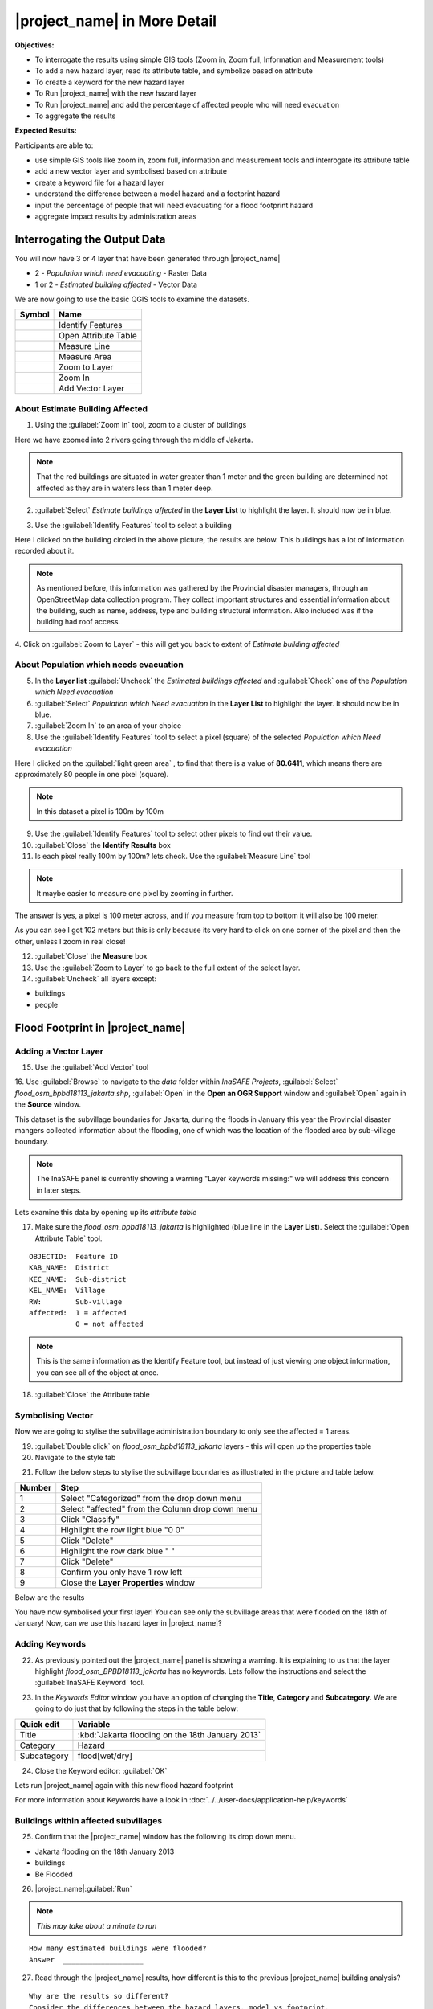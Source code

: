 .. _insafe-in-more-detail:

|project_name| in More Detail
=============================

**Objectives:**

* To interrogate the results using simple GIS tools (Zoom in, Zoom full,
  Information and Measurement tools)
* To add a new hazard layer, read its attribute table, and symbolize based on
  attribute
* To create a keyword for the new hazard layer
* To Run |project_name| with the new hazard layer
* To Run |project_name| and add the percentage of affected people who will need
  evacuation
* To aggregate the results

**Expected Results:**

Participants are able to:

* use simple GIS tools like zoom in, zoom full, information and measurement
  tools and interrogate its attribute table
* add a new vector layer and symbolised based on attribute
* create a keyword file for a hazard layer
* understand the difference between a model hazard and a footprint hazard
* input the percentage of people that will need evacuating for a flood
  footprint hazard
* aggregate impact results by administration areas


Interrogating the Output Data
-----------------------------

You will now have 3 or 4 layer that have been generated through |project_name|

* 2 - *Population which need evacuating* - Raster Data

* 1 or 2 - *Estimated building affected* - Vector Data

We are now going to use the basic QGIS tools to examine the datasets.

===========================================     ====================
**Symbol**                                      **Name**
-------------------------------------------     --------------------
.. image:: /static/general/icon_identify.*      Identify Features
.. image:: /static/general/icon_attribute.*     Open Attribute Table
.. image:: /static/general/icon_line.*          Measure Line
.. image:: /static/general/icon_area.*          Measure Area
.. image:: /static/general/icon_zoomlayer.*     Zoom to Layer
.. image:: /static/general/icon_zoomin.*        Zoom In
.. image:: /static/general/icon_addvector.*     Add Vector Layer
===========================================     ====================


About Estimate Building Affected
................................

1. Using the :guilabel:`Zoom In` tool, zoom to a cluster of buildings

Here we have zoomed into 2 rivers going through the middle of Jakarta.

.. image:: /static/training/socialisation/042_buildings_zoom.*
   :align: center

.. note:: That the red buildings are situated in water greater than 1 meter
   and the green building are determined not affected as they are in waters
   less than 1 meter deep.

2. :guilabel:`Select` *Estimate buildings affected* in the **Layer List** to
   highlight the layer.
   It should now be in blue.

.. image:: /static/training/socialisation/043_highlight.*
   :align: center

3. Use the :guilabel:`Identify Features` tool to select a building

Here I clicked on the building circled in the above picture,
the results are below.
This buildings has a lot of information recorded about it.

.. image:: /static/training/socialisation/044_identifyresults.*
   :align: center
.. note:: As mentioned before, this information was gathered by the
   Provincial disaster managers, through an OpenStreetMap  data collection
   program.  They collect important structures and essential information
   about the building, such as name, address, type and building structural
   information.  Also included was if the building had roof access.

4. Click on :guilabel:`Zoom to Layer` - this will get you back to extent of
*Estimate building affected*


About Population which needs evacuation
.......................................

5. In the **Layer list** :guilabel:`Uncheck` the *Estimated buildings
   affected* and :guilabel:`Check` one of  the *Population which Need
   evacuation*

6. :guilabel:`Select` *Population which Need evacuation* in the **Layer
   List** to highlight the layer.
   It should now be in blue.

7. :guilabel:`Zoom In` to an area of your choice

8. Use the :guilabel:`Identify Features` tool to select a pixel (square) of
   the selected *Population which Need evacuation*

Here I clicked on the :guilabel:`light green area` , to find that there is a
value of **80.6411**, which means there are approximately 80 people in one
pixel (square).

.. image:: /static/training/socialisation/045_examineraster.*
   :align: center

.. note:: In this dataset a pixel is 100m by 100m

9. Use the :guilabel:`Identify Features` tool to select other pixels to find
   out their value.

10. :guilabel:`Close` the **Identify Results** box

11. Is each pixel really 100m by 100m? lets check. Use the
    :guilabel:`Measure Line` tool

.. note:: It maybe easier to measure one pixel by zooming in further.

The answer is yes, a pixel is 100 meter across, and if you measure from top
to bottom it will also be 100 meter.

.. image:: /static/training/socialisation/046_measuretest.*
   :align: center

As you can see I got 102 meters but this is only because its very hard to
click on one corner of the pixel and then the other, unless I zoom in real
close!

12. :guilabel:`Close` the **Measure** box

13. Use the :guilabel:`Zoom to Layer` to go back to the full extent of the
    select layer.

14. :guilabel:`Uncheck` all layers except:

* buildings
* people


Flood Footprint in |project_name|
---------------------------------

Adding a Vector Layer
.....................

15. Use the :guilabel:`Add Vector` tool

16. Use :guilabel:`Browse` to navigate to the *data* folder within
*InaSAFE Projects*, :guilabel:`Select` *flood_osm_bpbd18113_jakarta.shp*,
:guilabel:`Open` in the **Open an OGR Support** window and :guilabel:`Open`
again in the **Source** window.

.. image:: /static/training/socialisation/047_jakarta18113.*
   :align: center

This dataset is the subvillage boundaries for Jakarta,
during the floods in January this year the Provincial disaster mangers
collected information about the flooding, one of which was the location of
the flooded area by sub-village boundary.

.. note:: The InaSAFE panel is currently showing a warning "Layer keywords
   missing:" we will address this concern in later steps.

Lets examine this data by opening up its *attribute table*

17. Make sure the *flood_osm_bpbd18113_jakarta* is highlighted (blue line in
    the **Layer List**). Select the :guilabel:`Open Attribute Table` tool.

.. image:: /static/training/socialisation/048_attributetable.*
   :align: center

::

  OBJECTID:  Feature ID
  KAB_NAME:  District
  KEC_NAME:  Sub-district
  KEL_NAME:  Village
  RW:        Sub-village
  affected:  1 = affected
             0 = not affected

.. note:: This is the same information as the Identify Feature tool, but
   instead of just viewing one object information, you can see all of the
   object at once.

18. :guilabel:`Close` the Attribute table

Symbolising Vector
..................

Now we are going to stylise the subvillage administration boundary to only
see the affected = 1 areas.

19. :guilabel:`Double click` on *flood_osm_bpbd18113_jakarta* layers - this
    will open up the properties table

20. Navigate to the style tab

.. image:: /static/training/socialisation/049_styletab.*
   :align: center


21. Follow the below steps to stylise the subvillage boundaries as
    illustrated in the picture and table below.

==========     ================================================
**Number**     **Step**
----------     ------------------------------------------------
1              Select "Categorized" from the drop down menu
2              Select "affected" from the Column drop down menu
3              Click "Classify"
4              Highlight the row light blue "0 0"
5              Click "Delete"
6              Highlight the row dark blue "    "
7              Click "Delete"
8              Confirm you only have 1 row left
9              Close the **Layer Properties** window
==========     ================================================

.. image:: /static/training/socialisation/050_layerproperties.*
   :align: center

Below are the results

.. image:: /static/training/socialisation/051_styleflood.*
   :align: center

You have now symbolised your first layer!
You can see only the subvillage areas that were flooded on the 18th of
January!
Now, can we use this hazard layer in |project_name|?

Adding Keywords
...............

22. As previously pointed out the |project_name| panel is showing a warning.
    It is explaining to us that the layer highlight
    *flood_osm_BPBD18113_jakarta* has no keywords.
    Lets follow the instructions and select the :guilabel:`InaSAFE Keyword`
    tool.

.. image:: /static/training/socialisation/052_keyword.*
   :align: center


23. In the *Keywords Editor* window you have an option of changing the
    **Title**, **Category** and **Subcategory**.
    We are going to do just that by following the steps in the table below:

==============  ================================================
**Quick edit**  **Variable**
--------------  ------------------------------------------------
Title           :kbd:`Jakarta flooding on the 18th January 2013`
Category        Hazard
Subcategory     flood[wet/dry]
==============  ================================================

.. image:: /static/training/socialisation/053_keywordedited.*
   :align: center

24. Close the Keyword editor: :guilabel:`OK`

Lets run |project_name| again with this new flood hazard footprint

For more information about Keywords have a look in
:doc:`../../user-docs/application-help/keywords`

Buildings within affected subvillages
.....................................

25. Confirm that the |project_name| window has the following its drop down
    menu.

.. image:: /static/training/socialisation/054_inasafepanel.*
   :align: center

* Jakarta flooding on the 18th January 2013
* buildings
* Be Flooded

26. |project_name|:guilabel:`Run`

.. note:: *This may take about a minute to run*

::

  How many estimated buildings were flooded?
  Answer  ___________________

27. Read through the |project_name| results, how different is this to the previous
    |project_name| building analysis?

::

  Why are the results so different?
  Consider the differences between the hazard layers, model vs footprint.
  Answer  ______________
  Which hazard is more accurate, or are there other factors to consider?
  Answer  ______________

28. |project_name|:guilabel:`Print`, save accordingly

Now that you have run |project_name| to find out how many buildings might be
affected by the affected subvillage boundaries, lets find out how many people.

Evacuation as a percentage
..........................

.. note:: We were able to determine how many people needed to be evacuate in
   the last scenario by specifying how deep the water had to be for the
   location to be determined unsafe.  However when you don`t know how deep the
   water is and you only know the flooded area, it is hard to determine how
   many people will need evacuating. InaSAFE therefore needs your help!

Instead of determining how many people will be evacuated by  a spatial area,
this scenario used the affected population.
|project_name| asks the user to input a percentage of the affected population
that may need evacuating.

29. :guilabel:`Uncheck` *buildings* in the **Layer List** and
    :guilabel:`Check` *people*

30. Confirm that the |project_name| window has the following its drop down menu.

* Jakarta flooding on the 18th January 2013
* people
* Need Evacuation

31. To configure the impact function select :guilabel:`...`
    *Configure Impact Function Parameter* which is found beside the
    *Need Evacuation*

.. image:: /static/training/socialisation/055_inasafeconfigure.png
   :align: center

.. note:: Within the *Configure Impact Function Parameter* window you are
   able to change not only the percentage of evacuated people but also the
   ratio of youth/adult/elder and the amount of minimum needs per person per
   week.  **Improvement:** need to add units to minimum needs

32. In the options tab you can see that default is 1, for this first analysis
    we will keep this figure. :guilabel:`OK`

33. :guilabel:`Run` |project_name|

.. note:: *This may take about a minute to run*

::

 How many people were evacuated?
 Answer __________________________
 How many people were affected?
 Answer __________________________

34. Read through the |project_name| results, how different is this to the previous
    |project_name| people analysis?

35. :guilabel:`Print` |project_name|, save accordingly

Comparing Results - Optional
----------------------------

You have now completed the following runs

=============  =============  =============  ============  =============  ===================  =============
**Hazard**     **Threshold**  **Data Type**  **Exposure**  **Data Type**  **Impact function**  **Data Type**
-------------  -------------  -------------  ------------  -------------  -------------------  -------------
flood model    1.0m           Raster         People        Raster         Need Evacuation
flood model    0.8m           Raster         People        Raster         Need Evacuation
flood model    1.0m           Raster         Buildings     Vector         Be flooded
flood 180113                  Vector         Buildings     Vector         Be flooded
flood 180113   1%             Vector         People        Raster         Need Evacuation
=============  =============  =============  ============  =============  ===================  =============

36. Complete the last column of the above table. For more information on data
    type go to :doc:`rastervsvector`

::

  How different are the results?
  Answer __________________________,
  Why are they different?
  Answer __________________________

Basic Aggregation
----------------------------

Going through this training, you probably thinking thats great but what if I
want to breakdown the impacted results by an administration boundary,
in this section we show you how.

First we need to add an administration boundary, the boundary we are going
to use is the mainland district boundaries of Jakarta (Jakarta has 6
districts, but we will be only looking at 5 because the 6th is the Thousand
Island -as the name suggest its a huge amount of islands!)

36. Use the :guilabel:`Add Vector` button

37. Use :guilabel:`Browse` to navigate to the *data* folder within *InaSAFE
    Projects*, :guilabel:`Select` *district_osm_jakarta.shp*,
    :guilabel:`Open` in the **Open an OGR Support** window and
    :guilabel:`Open` again in the **Source** window.

.. image:: /static/training/socialisation/056_district.png
   :align: center

38. This layer already has its keywords filled out, lets go through these:

Category: postprocessing - *Layer to be used after impact is derived*

Aggregation attribute: KAB_NAME - *The name of the attribute you wan to aggregate*

Subcategory: aggregation

Title: District's of Jakarta

Source: OpenStreetMap

Female ratio attribute: PEREMPUAN -
*Attribute name of female percentage per district*

By looking at the district layer attribute table you can see that the names
of the attribute correspond.

.. image:: /static/training/socialisation/057_districtattribute.png
   :align: center

39. :guilabel:`Select` the *District's of Jakarta* from the drop down menu
    under *Aggregate results by*, and check that the other sections are field
    out according to the image below.

.. image:: /static/training/socialisation/058_aggregationselect.png
   :align: center

40. :guilabel:`Run` |project_name|

.. note:: *This may take about a minute to run*

.. image:: /static/training/socialisation/059_aggregationresults.png
   :align: center

41. Lets see what the results would be for buildings,
    change How many *people* to How many *buildings*

42. :guilabel:`Run` |project_name|

.. note:: *This may take about a minute to run*

.. image:: /static/training/socialisation/060_buildingaggregationresult.*
   :align: center
